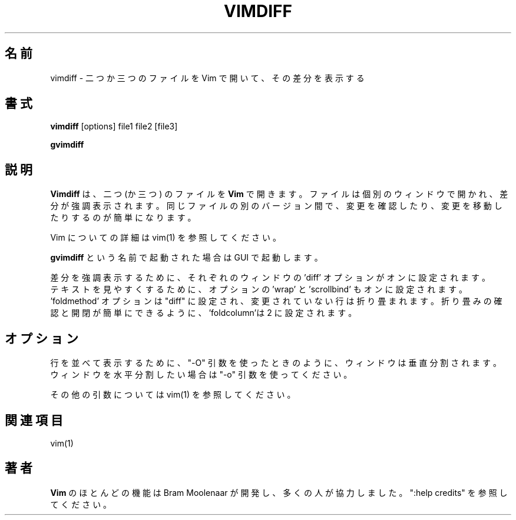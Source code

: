 .TH VIMDIFF 1 "2001 March 30"
.SH 名前
vimdiff \- 二つか三つのファイルを Vim で開いて、その差分を表示する
.SH 書式
.br
.B vimdiff
[options] file1 file2 [file3]
.PP
.B gvimdiff
.SH 説明
.B Vimdiff
は、二つ (か三つ) のファイルを
.B Vim
で開きます。
ファイルは個別のウィンドウで開かれ、差分が強調表示されます。
同じファイルの別のバージョン間で、変更を確認したり、変更を移動したりするのが
簡単になります。
.PP
Vim についての詳細は vim(1) を参照してください。
.PP
.B gvimdiff
という名前で起動された場合は GUI で起動します。
.PP
差分を強調表示するために、
それぞれのウィンドウの 'diff' オプションがオンに設定されます。
.br
テキストを見やすくするために、オプションの 'wrap' と 'scrollbind' もオンに設
定されます。
.br
 'foldmethod' オプションは "diff" に設定され、変更されていない行は折り畳まれ
ます。
折り畳みの確認と開閉が簡単にできるように、'foldcolumn'は 2 に設定されます。
.SH オプション
行を並べて表示するために、"\-O" 引数を使ったときのように、ウィンドウは垂直分
割されます。
ウィンドウを水平分割したい場合は "\-o" 引数を使ってください。
.PP
その他の引数については vim(1) を参照してください。
.SH 関連項目
vim(1)
.SH 著者
.B Vim
のほとんどの機能は Bram Moolenaar が開発し、多くの人が協力しました。
":help credits" を参照してください。
